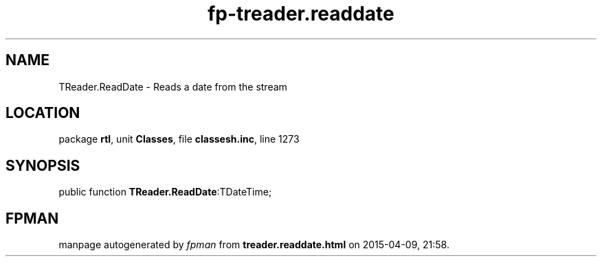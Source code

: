 .\" file autogenerated by fpman
.TH "fp-treader.readdate" 3 "2014-03-14" "fpman" "Free Pascal Programmer's Manual"
.SH NAME
TReader.ReadDate - Reads a date from the stream
.SH LOCATION
package \fBrtl\fR, unit \fBClasses\fR, file \fBclassesh.inc\fR, line 1273
.SH SYNOPSIS
public function \fBTReader.ReadDate\fR:TDateTime;
.SH FPMAN
manpage autogenerated by \fIfpman\fR from \fBtreader.readdate.html\fR on 2015-04-09, 21:58.

